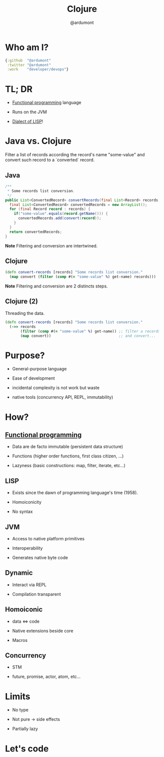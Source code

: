 #+TITLE: Clojure
#+AUTHOR: @ardumont
#+STARTUP: indent
#+OPTIONS: toc:nil
#+DESCRIPTION: Presenting clojure
#+REVEAL_THEME: default
#+REVEAL_TRANS: fade
#+REVEAL_SPEED: 0

* Who am I?

#+begin_src clojure
{:github  "@ardumont"
 :twitter "@ardumont"
 :work    "developer/devops"}
#+end_src

* TL; DR

- [[Http://clojure.org/functional_programming][Functional programming]] language

- Runs on the JVM

- [[http://en.wikipedia.org/wiki/Lisp_(programming_language)][Dialect of LISP]]!

* Java vs. Clojure

Filter a list of records according the record's name "some-value"
and convert such record to a `converted` record.

** Java

#+BEGIN_SRC java
/**
 * Some records list conversion.
 */
public List<ConvertedRecord> convertRecords(final List<Record> records) {
  final List<ConvertedRecord> convertedRecords = new ArrayList();
  for (final Record record : records) {
    if("some-value".equals(record.getName())) {
      convertedRecords.add(convert(record));
    }
  }
  return convertedRecords;
}
#+END_SRC

*Note* Filtering and conversion are intertwined.

** Clojure

#+begin_src clojure
(defn convert-records [records] "Some records list conversion."
  (map convert (filter (comp #(= "some-value" %) get-name) records)))
#+end_src

*Note* Filtering and conversion are 2 distincts steps.

** Clojure (2)

Threading the data.

#+begin_src clojure
(defn convert-records [records] "Some records list conversion."
  (->> records
       (filter (comp #(= "some-value" %) get-name)) ;; filter a records list
       (map convert))                               ;; and convert...
#+end_src

* Purpose?

- General-purpose language

- Ease of development

- incidental complexity is not work but waste

- native tools (concurrency API, REPL, immutability)

* How?

** [[http://clojure.org/functional_programming][Functional programming]]

- Data are de facto immutable (persistent data structure)

- Functions (higher order functions, first class citizen, ...)

- Lazyness (basic constructions: map, filter, iterate, etc...)

** LISP

- Exists since the dawn of programming language's time (1958).

- Homoiconicity

- No syntax

** JVM

- Access to native platform primitives

- Interoperability

- Generates native byte code

** Dynamic

- Interact via REPL

- Compilation transparent

** Homoiconic

- data <=> code

- Native extensions beside core

- Macros

** Concurrency

- STM

- future, promise, actor, atom, etc...

* Limits

- No type

- Not pure -> side effects

- Partially lazy

* Let's code
